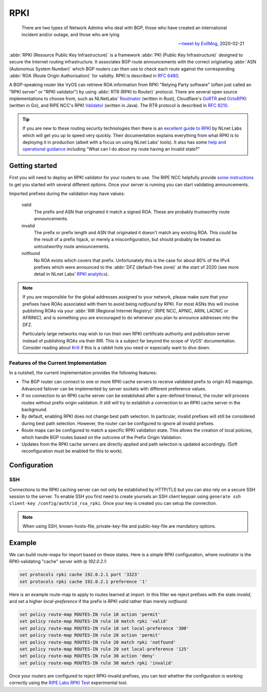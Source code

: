 .. _rpki:

####
RPKI
####

.. pull-quote::

   There are two types of Network Admins who deal with BGP, those who have
   created an international incident and/or outage, and those who are lying

   -- `tweet by EvilMog`_, 2020-02-21

:abbr:`RPKI (Resource Public Key Infrastructure)` is a framework :abbr:`PKI
(Public Key Infrastructure)` designed to secure the Internet routing
infrastructure. It associates BGP route announcements with the correct
originating :abbr:`ASN (Autonomus System Number)` which BGP routers can then
use to check each route against the corresponding :abbr:`ROA (Route Origin
Authorisation)` for validity. RPKI is described in :rfc:`6480`.

A BGP-speaking router like VyOS can retrieve ROA information from RPKI
"Relying Party software" (often just called an "RPKI server" or "RPKI
validator") by using :abbr:`RTR (RPKI to Router)` protocol. There are several
open source implementations to choose from, such as NLNetLabs' Routinator_
(written in Rust), Cloudflare's GoRTR_ and OctoRPKI_ (written in Go), and
RIPE NCC's RPKI Validator_ (written in Java). The RTR protocol is described
in :rfc:`8210`.

.. tip::
  If you are new to these routing security technologies then there is an
  `excellent guide to RPKI`_ by NLnet Labs which will get you up to speed
  very quickly. Their documentation explains everything from what RPKI is to
  deploying it in production (albeit with a focus on using NLnet Labs'
  tools). It also has some `help and operational guidance`_ including
  "What can I do about my route having an Invalid state?"

***************
Getting started
***************

First you will need to deploy an RPKI validator for your routers to use. The
RIPE NCC helpfully provide `some instructions`_ to get you started with
several different options.  Once your server is running you can start
validating announcements.

Imported prefixes during the validation may have values:

  valid
    The prefix and ASN that originated it match a signed ROA. These are
    probably trustworthy route announcements.

  invalid
    The prefix or prefix length and ASN that originated it doesn't
    match any existing ROA. This could be the result of a prefix hijack, or
    merely a misconfiguration, but should probably be treated as
    untrustworthy route announcements.

  notfound
    No ROA exists which covers that prefix. Unfortunately this is the case
    for about 80% of the IPv4 prefixes which were announced to the :abbr:`DFZ
    (default-free zone)` at the start of 2020 (see more detail in
    NLnet Labs' `RPKI analytics`_).

.. note::
  If you are responsible for the global addresses assigned to your
  network, please make sure that your prefixes have ROAs associated with them
  to avoid being `notfound` by RPKI. For most ASNs this will involve
  publishing ROAs via your :abbr:`RIR (Regional Internet Registry)` (RIPE
  NCC, APNIC, ARIN, LACNIC or AFRINIC), and is something you are encouraged
  to do whenever you plan to announce addresses into the DFZ.

  Particularly large networks may wish to run their own RPKI certificate
  authority and publication server instead of publishing ROAs via their RIR.
  This is a subject far beyond the scope of VyOS' documentation. Consider
  reading about Krill_ if this is a rabbit hole you need or especially want
  to dive down.

Features of the Current Implementation
======================================

In a nutshell, the current implementation provides the following features:

* The BGP router can connect to one or more RPKI cache servers to receive
  validated prefix to origin AS mappings. Advanced failover can be implemented
  by server sockets with different preference values.

* If no connection to an RPKI cache server can be established after a
  pre-defined timeout, the router will process routes without prefix origin
  validation. It still will try to establish a connection to an RPKI cache
  server in the background.

* By default, enabling RPKI does not change best path selection. In particular,
  invalid prefixes will still be considered during best path selection. However,
  the router can be configured to ignore all invalid prefixes.

* Route maps can be configured to match a specific RPKI validation state. This
  allows the creation of local policies, which handle BGP routes based on the
  outcome of the Prefix Origin Validation.

* Updates from the RPKI cache servers are directly applied and path selection is
  updated accordingly. (Soft reconfiguration must be enabled for this to work).

*************
Configuration
*************

.. cfgcmd:: protocols rpki polling-period <1-86400>

  Define the time interval to update the local cache

  The default value is 300 seconds.

.. cfgcmd:: protocols rpki cache <address> port <port>

  Defined the IPv4, IPv6 or FQDN and port number of the caching RPKI caching
  instance which is used.

  This is a mandatory setting.

.. cfgcmd:: protocols rpki cache <address> preference <preference>

  Multiple RPKI caching instances can be supplied and they need a preference in
  which their result sets are used.

  This is a mandatory setting.

SSH
===

Connections to the RPKI caching server can not only be established by HTTP/TLS
but you can also rely on a secure SSH session to the server. To enable SSH you
first need to create yoursels an SSH client keypair using ``generate ssh
client-key /config/auth/id_rsa_rpki``. Once your key is created you can setup
the connection.

.. cfgcmd:: protocols rpki cache <address> ssh username <user>

  SSH username to establish an SSH connection to the cache server.

.. cfgcmd:: protocols rpki cache <address> ssh known-hosts-file <filepath>

  Local path that includes the known hosts file.

.. cfgcmd:: protocols rpki cache <address> ssh private-key-file <filepath>

  Local path that includes the private key file of the router.

.. cfgcmd:: protocols rpki cache <address> ssh public-key-file <filepath

  Local path that includes the public key file of the router.

.. note:: When using SSH, known-hosts-file, private-key-file and public-key-file
  are mandatory options.

*******
Example
*******

We can build route-maps for import based on these states. Here is a simple
RPKI configuration, where `routinator` is the RPKI-validating "cache"
server with ip `192.0.2.1`:

.. code-block:: none

  set protocols rpki cache 192.0.2.1 port '3323'
  set protocols rpki cache 192.0.2.1 preference '1'

Here is an example route-map to apply to routes learned at import. In this
filter we reject prefixes with the state `invalid`, and set a higher
`local-preference` if the prefix is RPKI `valid` rather than merely
`notfound`.

.. code-block:: none

  set policy route-map ROUTES-IN rule 10 action 'permit'
  set policy route-map ROUTES-IN rule 10 match rpki 'valid'
  set policy route-map ROUTES-IN rule 10 set local-preference '300'
  set policy route-map ROUTES-IN rule 20 action 'permit'
  set policy route-map ROUTES-IN rule 20 match rpki 'notfound'
  set policy route-map ROUTES-IN rule 20 set local-preference '125'
  set policy route-map ROUTES-IN rule 30 action 'deny'
  set policy route-map ROUTES-IN rule 30 match rpki 'invalid'

Once your routers are configured to reject RPKI-invalid prefixes, you can
test whether the configuration is working correctly using the `RIPE Labs RPKI
Test`_ experimental tool.

.. stop_vyoslinter

.. _tweet by EvilMog: https://twitter.com/Evil_Mog/status/1230924170508169216
.. _Routinator: https://www.nlnetlabs.nl/projects/rpki/routinator/
.. _GoRTR: https://github.com/cloudflare/gortr
.. _OctoRPKI: https://github.com/cloudflare/cfrpki#octorpki
.. _Validator: https://www.ripe.net/manage-ips-and-asns/resource-management/certification/tools-and-resources
.. _some instructions: https://labs.ripe.net/Members/tashi_phuntsho_3/how-to-install-an-rpki-validator
.. _Krill: https://www.nlnetlabs.nl/projects/rpki/krill/
.. _RPKI analytics: https://www.nlnetlabs.nl/projects/rpki/rpki-analytics/
.. _RIPE Labs RPKI Test: https://sg-pub.ripe.net/jasper/rpki-web-test/
.. _excellent guide to RPKI: https://rpki.readthedocs.io/
.. _help and operational guidance: https://rpki.readthedocs.io/en/latest/about/help.htm

.. start_vyoslinter
